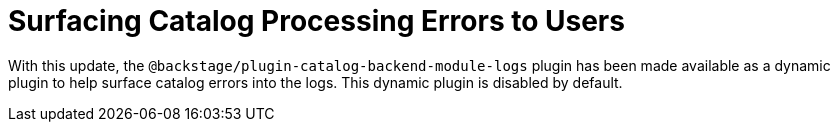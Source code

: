 [id="enhancement-rhidp-3125"]
= Surfacing Catalog Processing Errors to Users

With this update, the `@backstage/plugin-catalog-backend-module-logs` plugin has been made available as a dynamic plugin to help surface catalog errors into the logs. This dynamic plugin is disabled by default.

// .Additional resources
// * link:https://issues.redhat.com/browse/RHIDP-3125[RHIDP-3125]
